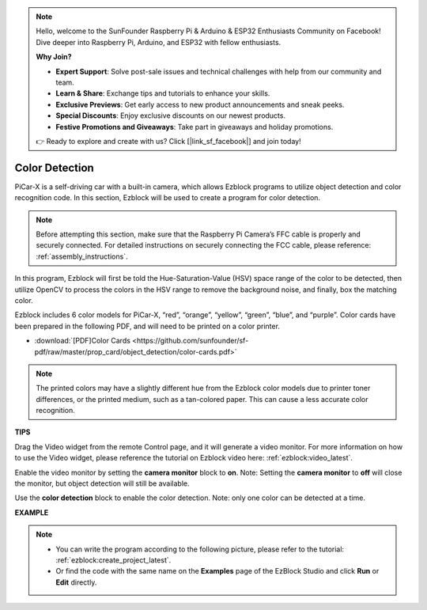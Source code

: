 .. note::

    Hello, welcome to the SunFounder Raspberry Pi & Arduino & ESP32 Enthusiasts Community on Facebook! Dive deeper into Raspberry Pi, Arduino, and ESP32 with fellow enthusiasts.

    **Why Join?**

    - **Expert Support**: Solve post-sale issues and technical challenges with help from our community and team.
    - **Learn & Share**: Exchange tips and tutorials to enhance your skills.
    - **Exclusive Previews**: Get early access to new product announcements and sneak peeks.
    - **Special Discounts**: Enjoy exclusive discounts on our newest products.
    - **Festive Promotions and Giveaways**: Take part in giveaways and holiday promotions.

    👉 Ready to explore and create with us? Click [|link_sf_facebook|] and join today!

Color Detection
===========================

PiCar-X is a self-driving car with a built-in camera, which allows Ezblock programs to utilize object detection and color recognition code. In this section, Ezblock will be used to create a program for color detection. 

.. note:: 

    Before attempting this section, make sure that the Raspberry Pi Camera’s FFC cable is properly and securely connected. For detailed instructions on securely connecting the FCC cable, please reference: :ref:`assembly_instructions`.

In this program, Ezblock will first be told the Hue-Saturation-Value (HSV) space range of the color to be detected, then utilize OpenCV to process the colors in the HSV range to remove the background noise, and finally, box the matching color.

Ezblock includes 6 color models for PiCar-X, “red”, “orange”, “yellow”, “green”, “blue”, and “purple”. Color cards have been prepared in the following PDF, and will need to be printed on a color printer.

* :download:`[PDF]Color Cards <https://github.com/sunfounder/sf-pdf/raw/master/prop_card/object_detection/color-cards.pdf>`

.. image:: img/color_card.png
    :width: 600

.. note::

    The printed colors may have a slightly different hue from the Ezblock color models due to printer toner differences, or the printed medium, such as a tan-colored paper. This can cause a less accurate color recognition.


.. image:: img/ezblock_color_detect.PNG

**TIPS**

.. image:: img/sp210512_121105.png

Drag the Video widget from the remote Control page, and it will generate a video monitor. For more information on how to use the Video widget, please reference the tutorial on Ezblock video here: :ref:`ezblock:video_latest`.

.. image:: img/sp210512_121125.png

Enable the video monitor by setting the **camera monitor** block to **on**. Note: Setting the **camera monitor** to **off** will close the monitor, but object detection will still be available.

.. image:: img/sp210512_134133.png

Use the **color detection** block to enable the color detection. Note: only one color can be detected at a time.

**EXAMPLE**

.. note::

    * You can write the program according to the following picture, please refer to the tutorial: :ref:`ezblock:create_project_latest`.
    * Or find the code with the same name on the **Examples** page of the EzBlock Studio and click **Run** or **Edit** directly.

.. image:: img/sp210512_134636.png